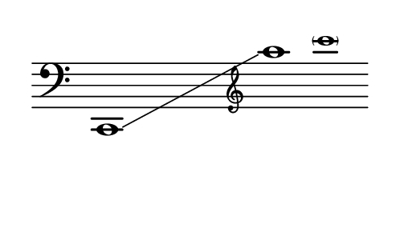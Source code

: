 \language "deutsch"
#(set! paper-alist (cons '("dynamic" . (cons (* 15 in) (* 1.5 in))) paper-alist))
\paper {
#(set-paper-size "dynamic")
#(define top-margin (* 4))
#(define bottom-margin (* 2))
#(define left-margin (* 5))
#(define right-margin (* 5))
	tagline = ##f
	page-breaking = #ly:one-line-breaking
} 

\score {
 \new Staff
   \relative c, { 
    \clef "bass"
      \hide Staff.BarLine
       \omit Staff.TimeSignature c1*2\glissando | \once \override Staff.Clef.font-size = #-2.9 \clef "treble" a''''1*1/2 | \once \override NoteHead.font-size = #-2 \parenthesize c
	}
}


\version "2.20.0"  % necessary for upgrading to future LilyPond versions.

